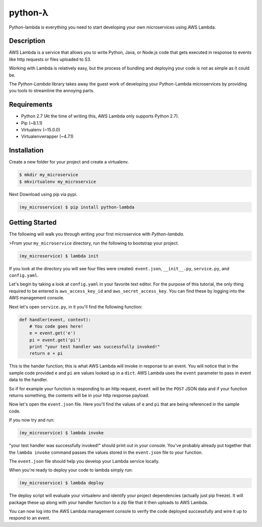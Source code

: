 ========
python-λ
========

.. image:: https://img.shields.io/pypi/v/python-lambda.svg
  :alt: Pypi
  :target: https://pypi.python.org/pypi/python-lambda/

.. image:: https://img.shields.io/pypi/dm/python-lambda.svg
  :alt: Pypi downloads per month
  :target: https://pypi.python.org/pypi/python-lambda/

.. image:: https://img.shields.io/pypi/pyversions/python-lambda.svg
  :alt: Python Versions
  :target: https://pypi.python.org/pypi/python-lambda/

Python-lambda is everything you need to start developing your own microservices
using AWS Lambda.

Description
===========

AWS Lambda is a service that allows you to write Python, Java, or Node.js code that gets executed in response to events like http requests or files uploaded to S3.

Working with Lambda is relatively easy, but the process of bundling and deploying your code is not as simple as it could be.

The *Python-Lambda* library takes away the guest work of developing your Python-Lambda microservices by providing you tools to streamline the annoying parts.

Requirements
============

* Python 2.7 (At the time of writing this, AWS Lambda only supports Python 2.7).
* Pip (~8.1.1)
* Virtualenv (~15.0.0)
* Virtualenvwrapper (~4.7.1)

Installation
============

Create a new folder for your project and create a virtualenv.

.. code:: bash

    $ mkdir my_microservice
    $ mkvirtualenv my_microservice

Next Download using pip via pypi.

.. code:: bash

    (my_microservice) $ pip install python-lambda

Getting Started
===============

The following will walk you through writing your first microservice with *Python-lambda*.

>From your ``my_microservice`` directory, run the following to bootstrap your project.

.. code:: bash

    (my_microservice) $ lambda init

If you look at the directory you will see four files were created: ``event.json``, ``__init__.py``, ``service.py``, and ``config.yaml``.

Let's begin by taking a look at ``config.yaml`` in your favorite text editor. For the purpose of this tutorial, the only thing required to be entered is ``aws_access_key_id`` and ``aws_secret_access_key``. You can find these by logging into the AWS management console.

Next let's open ``service.py``, in it you'll find the following function:

.. code:: python

    def handler(event, context):
        # You code goes here!
        e = event.get('e')
        pi = event.get('pi')
        print "your test handler was successfully invoked!"
        return e + pi


This is the hander function; this is what AWS Lambda will invoke in response to an event. You will notice that in the sample code provided ``e`` and ``pi`` are values looked up in a ``dict``. AWS Lambda uses the ``event`` parameter to pass in event data to the handler.

So if for example your function is responding to an http request, ``event`` will be the ``POST`` JSON data and if your function returns something, the contents will be in your http response payload.

Now let's open the ``event.json`` file. Here you'll find the values of ``e`` and ``pi`` that are being referenced in the sample code.

If you now try and run:

.. code:: bash

    (my_microservice) $ lambda invoke

"your test handler was successfully invoked!" should print out in your console.  You've probably already put together that the ``lambda invoke`` command passes the values stored in the ``event.json`` file to your function.

The ``event.json`` file should help you develop your Lambda service locally.

When you're ready to deploy your code to lambda simply run:

.. code:: bash

    (my_microservice) $ lambda deploy

The deploy script will evaluate your virtualenv and identify your project dependencies (actually just pip freeze). It will package these up along with your handler function to a zip file that it then uploads to AWS Lambda.

You can now log into the AWS Lambda management console to verify the code deployed successfully and wire it up to respond to an event.




